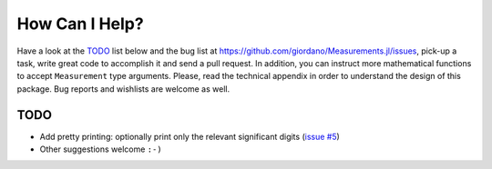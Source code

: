 How Can I Help?
---------------

Have a look at the `TODO`_ list below and the bug list at
https://github.com/giordano/Measurements.jl/issues, pick-up a task, write great
code to accomplish it and send a pull request. In addition, you can instruct
more mathematical functions to accept ``Measurement`` type arguments.  Please,
read the technical appendix in order to understand the design of this package.
Bug reports and wishlists are welcome as well.

TODO
~~~~

- Add pretty printing: optionally print only the relevant significant digits
  (`issue #5 <https://github.com/giordano/Measurements.jl/issues/5>`__)
- Other suggestions welcome ``:-)``
